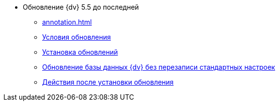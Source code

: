 * Обновление {dv} 5.5 до последней
** xref:annotation.adoc[]
** xref:conditions.adoc[Условия обновления]
** xref:update.adoc[Установка обновлений]
** xref:update-no-overwrite.adoc[Обновление базы данных {dv} без перезаписи стандартных настроек]
** xref:post-update.adoc[Действия после установки обновления]